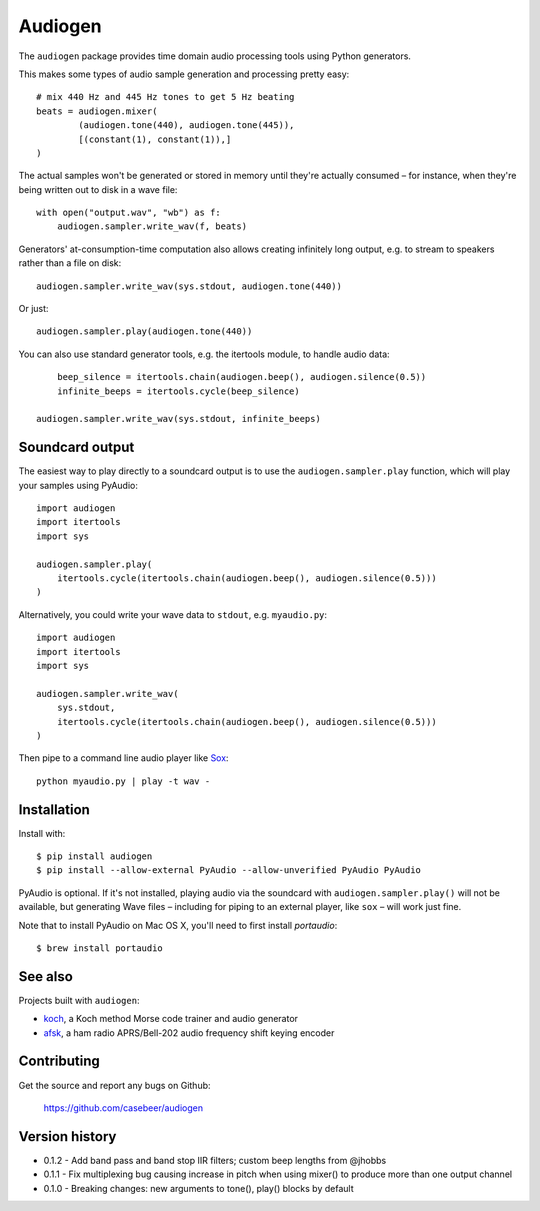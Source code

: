 Audiogen
========

The ``audiogen`` package provides time domain audio processing tools
using Python generators. 

This makes some types of audio sample generation and processing pretty 
easy::

	# mix 440 Hz and 445 Hz tones to get 5 Hz beating
	beats = audiogen.mixer(
		(audiogen.tone(440), audiogen.tone(445)),
		[(constant(1), constant(1)),]
	)

The actual samples won't be generated or stored in memory until they're 
actually consumed – for instance, when they're being written out to disk 
in a wave \file::

    with open("output.wav", "wb") as f:
        audiogen.sampler.write_wav(f, beats)

Generators' at-consumption-time computation also allows creating 
infinitely long output, e.g. to stream to speakers rather than a file on
disk::

    audiogen.sampler.write_wav(sys.stdout, audiogen.tone(440))

Or just::

    audiogen.sampler.play(audiogen.tone(440))

You can also use standard generator tools, e.g. the itertools module, to 
handle audio data::

	beep_silence = itertools.chain(audiogen.beep(), audiogen.silence(0.5))
	infinite_beeps = itertools.cycle(beep_silence)
    
    audiogen.sampler.write_wav(sys.stdout, infinite_beeps)
	
Soundcard output
----------------

The easiest way to play directly to a soundcard output is to use the 
``audiogen.sampler.play`` function, which will play your samples using 
PyAudio::

    import audiogen
    import itertools
    import sys
    
    audiogen.sampler.play(
        itertools.cycle(itertools.chain(audiogen.beep(), audiogen.silence(0.5)))
    )

Alternatively, you could write your wave data to ``stdout``, e.g. ``myaudio.py``::

    import audiogen
    import itertools
    import sys
    
    audiogen.sampler.write_wav(
        sys.stdout,
        itertools.cycle(itertools.chain(audiogen.beep(), audiogen.silence(0.5)))
    )

Then pipe to a command line audio player like Sox_::

    python myaudio.py | play -t wav -

Installation
------------

Install with::

    $ pip install audiogen
    $ pip install --allow-external PyAudio --allow-unverified PyAudio PyAudio

PyAudio is optional. If it's not installed, playing audio via the soundcard with
``audiogen.sampler.play()`` will not be available, but generating Wave files – 
including for piping to an external player, like ``sox`` – will work just fine. 

Note that to install PyAudio on Mac OS X, you'll need to first install `portaudio`::

    $ brew install portaudio

See also
--------

Projects built with ``audiogen``:

- `koch <https://github.com/casebeer/koch>`__, a Koch method Morse code trainer and audio generator
- `afsk <https://github.com/casebeer/afsk>`__, a ham radio APRS/Bell-202 audio frequency shift keying encoder

Contributing
------------

Get the source and report any bugs on Github:

    https://github.com/casebeer/audiogen

Version history
---------------

- 0.1.2 - Add band pass and band stop IIR filters; custom beep lengths from @jhobbs
- 0.1.1 - Fix multiplexing bug causing increase in pitch when using mixer() to produce
  more than one output channel
- 0.1.0 - Breaking changes: new arguments to tone(), play() blocks by default

.. _Sox: http://sox.sourceforge.net/

